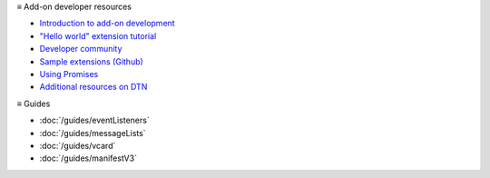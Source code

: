 ≡ Add-on developer resources

* `Introduction to add-on development <https://developer.thunderbird.net/add-ons/about-add-ons>`__
* `\"Hello world\" extension tutorial <https://developer.thunderbird.net/add-ons/hello-world-add-on>`__
* `Developer community <https://developer.thunderbird.net/add-ons/community>`__
* `Sample extensions (Github) <https://github.com/thunderbird/sample-extensions>`__
* `Using Promises <https://developer.mozilla.org/en-US/docs/Web/JavaScript/Guide/Using_promises>`__
* `Additional resources on DTN <https://developer.thunderbird.net/add-ons/resources>`__

≡ Guides

* :doc:`/guides/eventListeners`
* :doc:`/guides/messageLists`
* :doc:`/guides/vcard`
* :doc:`/guides/manifestV3`
